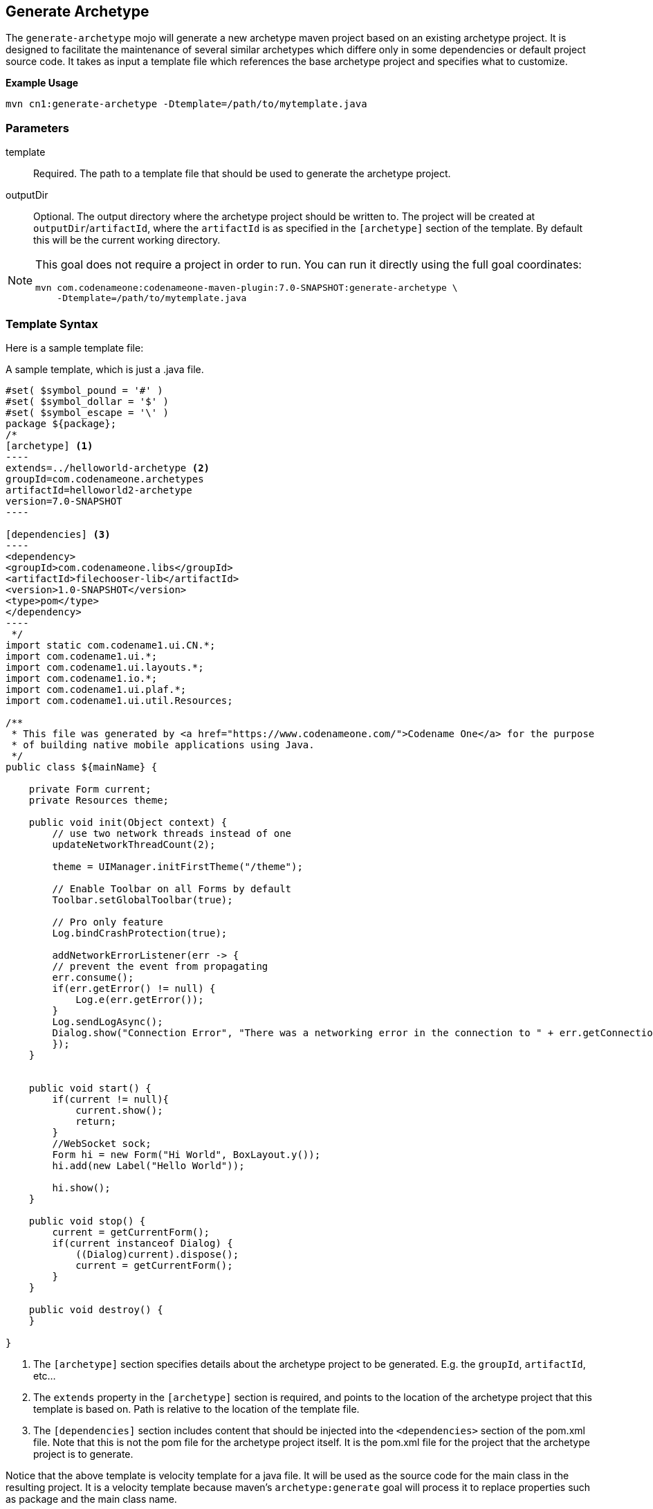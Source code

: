 == Generate Archetype

The `generate-archetype` mojo will generate a new archetype maven project based on an existing archetype project.  It is designed to facilitate the maintenance of several similar archetypes which differe only in some dependencies or default project source code.  It takes as input a template file which references the base archetype project and specifies what to customize.

**Example Usage**

    mvn cn1:generate-archetype -Dtemplate=/path/to/mytemplate.java

=== Parameters

template::
Required.  The path to a template file that should be used to generate the archetype project.

outputDir::
Optional. The output directory where the archetype project should be written to.  The project will be created at `outputDir`/`artifactId`, where the `artifactId` is as specified in the `[archetype]` section of the template.  By default this will be the current working directory.

[NOTE]
====
This goal does not require a project in order to run.  You can run it directly using the full goal coordinates:

    mvn com.codenameone:codenameone-maven-plugin:7.0-SNAPSHOT:generate-archetype \
        -Dtemplate=/path/to/mytemplate.java

====


=== Template Syntax

Here is a sample template file:

.A sample template, which is just a .java file.
[source,text]
-----
#set( $symbol_pound = '#' )
#set( $symbol_dollar = '$' )
#set( $symbol_escape = '\' )
package ${package};
/*
[archetype] <1>
----
extends=../helloworld-archetype <2>
groupId=com.codenameone.archetypes
artifactId=helloworld2-archetype
version=7.0-SNAPSHOT
----

[dependencies] <3>
----
<dependency>
<groupId>com.codenameone.libs</groupId>
<artifactId>filechooser-lib</artifactId>
<version>1.0-SNAPSHOT</version>
<type>pom</type>
</dependency>
----
 */
import static com.codename1.ui.CN.*;
import com.codename1.ui.*;
import com.codename1.ui.layouts.*;
import com.codename1.io.*;
import com.codename1.ui.plaf.*;
import com.codename1.ui.util.Resources;

/**
 * This file was generated by <a href="https://www.codenameone.com/">Codename One</a> for the purpose
 * of building native mobile applications using Java.
 */
public class ${mainName} {

    private Form current;
    private Resources theme;

    public void init(Object context) {
        // use two network threads instead of one
        updateNetworkThreadCount(2);

        theme = UIManager.initFirstTheme("/theme");

        // Enable Toolbar on all Forms by default
        Toolbar.setGlobalToolbar(true);

        // Pro only feature
        Log.bindCrashProtection(true);

        addNetworkErrorListener(err -> {
        // prevent the event from propagating
        err.consume();
        if(err.getError() != null) {
            Log.e(err.getError());
        }
        Log.sendLogAsync();
        Dialog.show("Connection Error", "There was a networking error in the connection to " + err.getConnectionRequest().getUrl(), "OK", null);
        });
    }


    public void start() {
        if(current != null){
            current.show();
            return;
        }
        //WebSocket sock;
        Form hi = new Form("Hi World", BoxLayout.y());
        hi.add(new Label("Hello World"));

        hi.show();
    }

    public void stop() {
        current = getCurrentForm();
        if(current instanceof Dialog) {
            ((Dialog)current).dispose();
            current = getCurrentForm();
        }
    }

    public void destroy() {
    }

}

-----
<1> The `[archetype]` section specifies details about the archetype project to be generated.  E.g. the `groupId`, `artifactId`, etc...
<2> The `extends` property in the `[archetype]` section is required, and points to the location of the archetype project that this template is based on.  Path is relative to the location of the template file.
<3> The `[dependencies]` section includes content that should be injected into the `<dependencies>` section of the pom.xml file.  Note that this is not the pom file for the archetype project itself.  It is the pom.xml file for the project that the archetype project is to generate.

Notice that the above template is velocity template for a java file. It will be used as the source code for the main class in the resulting project.  It is a velocity template because maven's `archetype:generate` goal will process it to replace properties such as package and the main class name.

==== Template Sections

archetype::
This is a required section and specifies both the location of the base archetype project from which this project is to be derived, and the the coordinates of the output archetype project, such as `groupId`, `archetypeId`, and `version`.
+
====
**Example**

[source,text]
-----
[archetype]
----
extends=../helloworld-archetype
groupId=com.codenameone.archetypes
artifactId=helloworld2-archetype
version=7.0-SNAPSHOT
----
-----

**Properties**

extends::
Required. The path to the archetype project that this is based on.  This should usually be the `helloworld-archetype` project as it includes the placeholders that this generator relies on for injecting content into the pom.xml file and its project structure was used as a basis for developing this mojo.

groupId::
The groupID of the resulting archetype project.  You can alternatively use the `id` property to specify `groupId`, `artifactId` and `version` in a single string.

artifactId::
The artifactId of the resulting archetype project. You can alternatively use the `id` property to specify `groupId`, `artifactId` and `version` in a single string.

version::
The version of the resulting archetype project. You can alternatively use the `id` property to specify `groupId`, `artifactId` and `version` in a single string.

id::
A colon-separated string in the format `groupId:artifactId:version` that can be used as an alternative to `groupId`, `artifactId`, and `version`.

parentGroupId::
If the output archetype project should be part of a multi-module project, then this will specify the parent `groupId` for the `<parent>` tag in the pom.xml file.

parentArtifactId::
If the output archetype project should be part of a multi-module project, then this will specify the parent `archetypeId` for the `<parent>` tag in the pom.xml file.

parentVersion::
If the output archetype project should be part of a multi-module project, then this will specify the parent `archetypeId` for the `<parent>` tag in the pom.xml file.

parent::
A colon-delimited string in the format `parentGroupId:parentArtifactId:parentVersion` that can be used as an alternative to the `parentGroupId`, `parentArtifactId`, and `parentVersion` properties separately.

====

dependencies::
Specify additional dependencies that should be injected into the `<dependencies>` section of the pom.xml file for the common module of the maven project that the archetype will generate.  The content of this section will be injected into the `src/main/resources/archetype-resources/common/pom.xml` of the archetype project.
+
====
**Example**

[source,text]
----
[dependencies]
---
<dependency>
    <groupId>com.codenameone.libs</groupId>
    <artifactId>filechooser-lib</artifactId>
    <version>1.0-SNAPSHOT</version>
    <type>pom</type>
</dependency>
---
----
====

css::
CSS content that should be injected into the theme.css file of the project.  This CSS will be injected into the `src/main/resources/archetype-resources/common/src/main/css/theme.css` file of the archetype project.
+
====
**Example**

[source,text]
----
[css]
---
#Constants {
    includeNativeBool: true;
}
Button {
    color:green;
    border:1px solid green;
    border-radius: 2mm;
    margin: 5mm;
}
---
----
====

properties::
Properties that should be appended to the `codenameone_settings.properties` file.  These will be added to the `src/main/resources/archetype_resources/common/codenameone_settings.properties` file of the archetype project.
+
====
**Example**

[source,text]
----
[properties]
---
codename1.arg.win.desktop-vm=zuluFx8-32bit
codename1.arg.win.desktopExtractDll=true
codename1.arg.win.launchOnStart=true
codename1.arg.win.runAfterInstall=true
---
----
====
